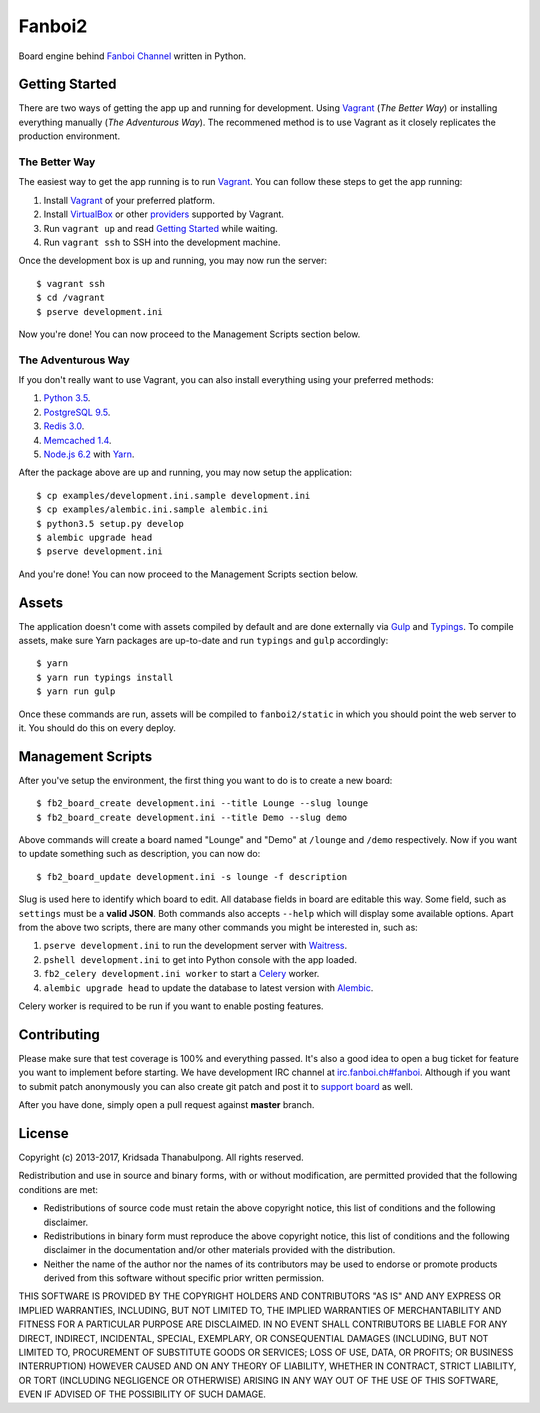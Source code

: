 Fanboi2 |ci|
============

Board engine behind `Fanboi Channel <https://fanboi.ch/>`_ written in Python.

.. |ci| image:: https://img.shields.io/travis/pxfs/fanboi2.svg?style=flat-square
        :target: https://travis-ci.org/pxfs/fanboi2

Getting Started
---------------

There are two ways of getting the app up and running for development. Using `Vagrant`_ (*The Better Way*) or installing everything manually (*The Adventurous Way*). The recommened method is to use Vagrant as it closely replicates the production environment.

The Better Way
~~~~~~~~~~~~~~

The easiest way to get the app running is to run `Vagrant`_. You can follow these steps to get the app running:

1. Install `Vagrant`_ of your preferred platform.
2. Install `VirtualBox <https://www.virtualbox.org/>`_ or other `providers <http://docs.vagrantup.com/v2/providers/index.html>`_ supported by Vagrant.
3. Run ``vagrant up`` and read `Getting Started <http://docs.vagrantup.com/v2/getting-started/index.html>`_ while waiting.
4. Run ``vagrant ssh`` to SSH into the development machine.

Once the development box is up and running, you may now run the server::

    $ vagrant ssh
    $ cd /vagrant
    $ pserve development.ini

Now you're done! You can now proceed to the Management Scripts section below.

The Adventurous Way
~~~~~~~~~~~~~~~~~~~

If you don't really want to use Vagrant, you can also install everything using your preferred methods:

1. `Python 3.5 <https://www.python.org/downloads/>`_.
2. `PostgreSQL 9.5 <http://www.postgresql.org/>`_.
3. `Redis 3.0 <http://redis.io/>`_.
4. `Memcached 1.4 <http://www.memcached.org/>`_.
5. `Node.js 6.2 <http://nodejs.org/>`_ with `Yarn`_.

After the package above are up and running, you may now setup the application::

    $ cp examples/development.ini.sample development.ini
    $ cp examples/alembic.ini.sample alembic.ini
    $ python3.5 setup.py develop
    $ alembic upgrade head
    $ pserve development.ini

And you're done! You can now proceed to the Management Scripts section below.

Assets
------

The application doesn't come with assets compiled by default and are done externally via `Gulp`_ and `Typings`_. To compile assets, make sure Yarn packages are up-to-date and run ``typings`` and ``gulp`` accordingly::

    $ yarn
    $ yarn run typings install
    $ yarn run gulp

Once these commands are run, assets will be compiled to ``fanboi2/static`` in which you should point the web server to it. You should do this on every deploy.

Management Scripts
------------------

After you've setup the environment, the first thing you want to do is to create a new board::

    $ fb2_board_create development.ini --title Lounge --slug lounge
    $ fb2_board_create development.ini --title Demo --slug demo

Above commands will create a board named "Lounge" and "Demo" at ``/lounge`` and ``/demo`` respectively. Now if you want to update something such as description, you can now do::

    $ fb2_board_update development.ini -s lounge -f description

Slug is used here to identify which board to edit. All database fields in board are editable this way. Some field, such as ``settings`` must be a **valid JSON**. Both commands also accepts ``--help`` which will display some available options. Apart from the above two scripts, there are many other commands you might be interested in, such as:

1. ``pserve development.ini`` to run the development server with `Waitress <http://waitress.readthedocs.org/en/latest/>`_.
2. ``pshell development.ini`` to get into Python console with the app loaded.
3. ``fb2_celery development.ini worker`` to start a `Celery <http://www.celeryproject.org/>`_ worker.
4. ``alembic upgrade head`` to update the database to latest version with `Alembic <http://alembic.readthedocs.org/en/latest/>`_.

Celery worker is required to be run if you want to enable posting features.

Contributing
------------

Please make sure that test coverage is 100% and everything passed. It's also a good idea to open a bug ticket for feature you want to implement before starting. We have development IRC channel at `irc.fanboi.ch#fanboi <irc://irc.fanboi.ch/#fanboi>`_. Although if you want to submit patch anonymously you can also create git patch and post it to `support board <https://fanboi.ch/meta/>`_ as well.

After you have done, simply open a pull request against **master** branch.

License
-------

Copyright (c) 2013-2017, Kridsada Thanabulpong. All rights reserved.

Redistribution and use in source and binary forms, with or without modification, are permitted provided that the following conditions are met:

- Redistributions of source code must retain the above copyright notice, this list of conditions and the following disclaimer.
- Redistributions in binary form must reproduce the above copyright notice, this list of conditions and the following disclaimer in the documentation and/or other materials provided with the distribution.
- Neither the name of the author nor the names of its contributors may be used to endorse or promote products derived from this software without specific prior written permission.

THIS SOFTWARE IS PROVIDED BY THE COPYRIGHT HOLDERS AND CONTRIBUTORS "AS IS" AND ANY EXPRESS OR IMPLIED WARRANTIES, INCLUDING, BUT NOT LIMITED TO, THE IMPLIED WARRANTIES OF MERCHANTABILITY AND FITNESS FOR A PARTICULAR PURPOSE ARE DISCLAIMED. IN NO EVENT SHALL CONTRIBUTORS BE LIABLE FOR ANY DIRECT, INDIRECT, INCIDENTAL, SPECIAL, EXEMPLARY, OR CONSEQUENTIAL DAMAGES (INCLUDING, BUT NOT LIMITED TO, PROCUREMENT OF SUBSTITUTE GOODS OR SERVICES; LOSS OF USE, DATA, OR PROFITS; OR BUSINESS INTERRUPTION) HOWEVER CAUSED AND ON ANY THEORY OF LIABILITY, WHETHER IN CONTRACT, STRICT LIABILITY, OR TORT (INCLUDING NEGLIGENCE OR OTHERWISE) ARISING IN ANY WAY OUT OF THE USE OF THIS SOFTWARE, EVEN IF ADVISED OF THE POSSIBILITY OF SUCH DAMAGE.

.. _Vagrant: https://www.vagrantup.com/
.. _Yarn: https://yarnpkg.com/
.. _Gulp: http://gulpjs.com/
.. _Typings: https://github.com/typings/typings
